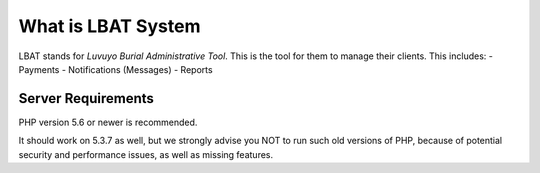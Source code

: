 ###################
What is LBAT System
###################

LBAT stands for `Luvuyo Burial Administrative Tool`. This is the tool for them to manage their clients. 
This includes: 
- Payments
- Notifications (Messages)
- Reports

*******************
Server Requirements
*******************

PHP version 5.6 or newer is recommended.

It should work on 5.3.7 as well, but we strongly advise you NOT to run
such old versions of PHP, because of potential security and performance
issues, as well as missing features.
